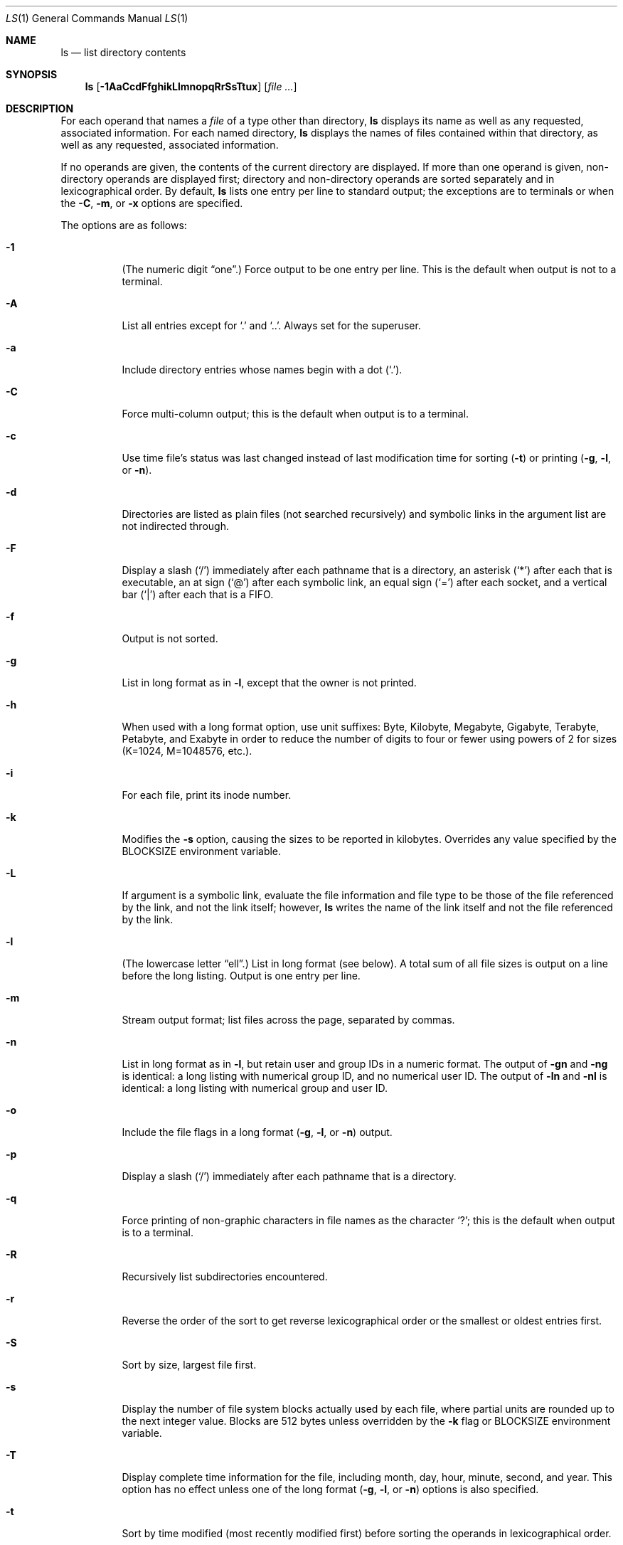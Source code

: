 .\"	$OpenBSD: ls.1,v 1.61 2009/08/21 07:11:01 jmc Exp $
.\"	$NetBSD: ls.1,v 1.14 1995/12/05 02:44:01 jtc Exp $
.\"
.\" Copyright (c) 1980, 1990, 1991, 1993, 1994
.\"	The Regents of the University of California.  All rights reserved.
.\"
.\" This code is derived from software contributed to Berkeley by
.\" the Institute of Electrical and Electronics Engineers, Inc.
.\"
.\" Redistribution and use in source and binary forms, with or without
.\" modification, are permitted provided that the following conditions
.\" are met:
.\" 1. Redistributions of source code must retain the above copyright
.\"    notice, this list of conditions and the following disclaimer.
.\" 2. Redistributions in binary form must reproduce the above copyright
.\"    notice, this list of conditions and the following disclaimer in the
.\"    documentation and/or other materials provided with the distribution.
.\" 3. Neither the name of the University nor the names of its contributors
.\"    may be used to endorse or promote products derived from this software
.\"    without specific prior written permission.
.\"
.\" THIS SOFTWARE IS PROVIDED BY THE REGENTS AND CONTRIBUTORS ``AS IS'' AND
.\" ANY EXPRESS OR IMPLIED WARRANTIES, INCLUDING, BUT NOT LIMITED TO, THE
.\" IMPLIED WARRANTIES OF MERCHANTABILITY AND FITNESS FOR A PARTICULAR PURPOSE
.\" ARE DISCLAIMED.  IN NO EVENT SHALL THE REGENTS OR CONTRIBUTORS BE LIABLE
.\" FOR ANY DIRECT, INDIRECT, INCIDENTAL, SPECIAL, EXEMPLARY, OR CONSEQUENTIAL
.\" DAMAGES (INCLUDING, BUT NOT LIMITED TO, PROCUREMENT OF SUBSTITUTE GOODS
.\" OR SERVICES; LOSS OF USE, DATA, OR PROFITS; OR BUSINESS INTERRUPTION)
.\" HOWEVER CAUSED AND ON ANY THEORY OF LIABILITY, WHETHER IN CONTRACT, STRICT
.\" LIABILITY, OR TORT (INCLUDING NEGLIGENCE OR OTHERWISE) ARISING IN ANY WAY
.\" OUT OF THE USE OF THIS SOFTWARE, EVEN IF ADVISED OF THE POSSIBILITY OF
.\" SUCH DAMAGE.
.\"
.\"     @(#)ls.1	8.7 (Berkeley) 7/29/94
.\"
.Dd $Mdocdate: August 21 2009 $
.Dt LS 1
.Os
.Sh NAME
.Nm ls
.Nd list directory contents
.Sh SYNOPSIS
.Nm ls
.Op Fl 1AaCcdFfghikLlmnopqRrSsTtux
.Op Ar
.Sh DESCRIPTION
For each operand that names a
.Ar file
of a type other than directory,
.Nm
displays its name as well as any requested,
associated information.
For each named directory,
.Nm
displays the names of files contained
within that directory, as well as any requested, associated
information.
.Pp
If no operands are given, the contents of the current
directory are displayed.
If more than one operand is given,
non-directory operands are displayed first; directory
and non-directory operands are sorted separately and in
lexicographical order.
By default,
.Nm
lists one entry per line to standard
output; the exceptions are to terminals or when the
.Fl C ,
.Fl m ,
or
.Fl x
options are specified.
.Pp
The options are as follows:
.Bl -tag -width Ds
.It Fl 1
(The numeric digit
.Dq one . )
Force output to be one entry per line.
This is the default when
output is not to a terminal.
.It Fl A
List all entries except for
.Sq \&.
and
.Sq \&.. .
Always set for the superuser.
.It Fl a
Include directory entries whose names begin with a
dot
.Pq Sq \&. .
.It Fl C
Force multi-column output; this is the default when output is to a terminal.
.It Fl c
Use time file's status was last changed instead of last modification
time for sorting
.Pq Fl t
or printing
.Pf ( Fl g , l ,
or
.Fl n ) .
.It Fl d
Directories are listed as plain files (not searched recursively) and
symbolic links in the argument list are not indirected through.
.It Fl F
Display a slash
.Pq Sq /
immediately after each pathname that is a directory,
an asterisk
.Pq Sq *
after each that is executable,
an at sign
.Pq Sq @
after each symbolic link,
an equal sign
.Pq Sq =
after each socket,
and a vertical bar
.Pq Sq \&|
after each that is a FIFO.
.It Fl f
Output is not sorted.
.It Fl g
List in long format as in
.Fl l ,
except that the owner is not printed.
.It Fl h
When used with a long format
option, use unit suffixes: Byte, Kilobyte, Megabyte, Gigabyte, Terabyte,
Petabyte, and Exabyte in order to reduce the number of digits to four or fewer
using powers of 2 for sizes (K=1024, M=1048576, etc.).
.It Fl i
For each file, print its inode number.
.It Fl k
Modifies the
.Fl s
option, causing the sizes to be reported in kilobytes.
Overrides any value specified by the
.Ev BLOCKSIZE
environment variable.
.It Fl L
If argument is a symbolic link, evaluate the file information and file type
to be those of the file referenced by the link, and not the link itself;
however,
.Nm
writes the name of the link itself and not the file referenced by the link.
.It Fl l
(The lowercase letter
.Dq ell . )
List in long format (see below).
A total sum of all file
sizes is output on a line before the long listing.
Output is one entry per line.
.It Fl m
Stream output format; list files across the page, separated by commas.
.It Fl n
List in long format as in
.Fl l ,
but retain user and group IDs in a numeric format.
The output of
.Fl gn
and
.Fl ng
is identical:
a long listing with numerical group ID,
and no numerical user ID.
The output of
.Fl ln
and
.Fl \&nl
is identical:
a long listing with numerical group and user ID.
.It Fl o
Include the file flags in a long format
.Pf ( Fl g , l ,
or
.Fl n )
output.
.It Fl p
Display a slash
.Pq Sq /
immediately after each pathname that is a directory.
.It Fl q
Force printing of non-graphic characters in file names as
the character
.Sq \&? ;
this is the default when output is to a terminal.
.It Fl R
Recursively list subdirectories encountered.
.It Fl r
Reverse the order of the sort to get reverse
lexicographical order or the smallest or oldest entries first.
.It Fl S
Sort by size, largest file first.
.It Fl s
Display the number of file system blocks actually used by each file,
where partial units are rounded up to the next integer value.
Blocks are 512 bytes unless overridden by the
.Fl k
flag or
.Ev BLOCKSIZE
environment variable.
.It Fl T
Display complete time information for the file, including
month, day, hour, minute, second, and year.
This option has no effect unless one of the long format
.Pf ( Fl g , l ,
or
.Fl n )
options is also specified.
.It Fl t
Sort by time modified (most recently modified
first) before sorting the operands in lexicographical
order.
.It Fl u
Use file's last access time
instead of last modification time
for sorting
.Pq Fl t
or printing
.Pf ( Fl g , l ,
or
.Fl n ) .
.It Fl x
Multi-column output sorted across the page rather than down the page.
.El
.Pp
It is not an error to specify more than one of
the following mutually exclusive options:
.Fl 1 ,
.Fl C ,
.Fl g ,
.Fl l ,
.Fl m ,
.Fl n ,
and
.Fl x ;
and
.Fl c ,
.Fl f ,
.Fl S ,
.Fl t ,
and
.Fl u .
Where more than one option is specified from the same
mutually exclusive group,
the last option given overrides the others,
except that
.Fl l
always overrides
.Fl g ;
and
.Fl f
always overrides
.Fl c ,
.Fl S ,
.Fl t ,
and
.Fl u .
.Ss The Long Format
If the
.Fl g ,
.Fl l ,
or
.Fl n
options are given, the following information
is displayed for each file:
mode,
number of links,
owner,
group (though not for
.Fl g ) ,
size in bytes,
time of last modification
.Pq Dq mmm dd HH:MM ,
and the pathname.
In addition, for each directory whose contents are displayed, the first
line displayed is the total number of blocks used by the files in the
directory.
Blocks are 512 bytes unless overridden by the
.Fl k
option or
.Ev BLOCKSIZE
environment variable.
.Pp
If the owner or group name is not a known user or group name, respectively,
or the
.Fl n
option is given, the numeric ID is displayed.
.Pp
If the file is a character special or block special file,
the major and minor device numbers for the file are displayed
in the size field.
.Pp
If the
.Fl T
option is given, the time of last modification is displayed using the
format
.Dq mmm dd HH:MM:SS CCYY .
.Pp
If the file is a symbolic link, the pathname of the
linked-to file is preceded by
.Dq \-\*(Gt .
.Pp
The file mode printed under the
.Fl g ,
.Fl l ,
or
.Fl n
options consists of the entry type, owner permissions, group permissions,
and other permissions.
The entry type character describes the type of file, as follows:
.Pp
.Bl -tag -width 4n -offset indent -compact
.It Sy \-
regular file
.It Sy b
block special file
.It Sy c
character special file
.It Sy d
directory
.It Sy l
symbolic link
.It Sy p
FIFO
.It Sy s
socket link
.El
.Pp
The next three fields
are three characters each:
owner permissions,
group permissions, and
other permissions.
Each field has three character positions:
.Pp
.Bl -enum -offset indent -compact
.It
If
.Sy r ,
the file is readable; if
.Sy \- ,
it is not readable.
.It
If
.Sy w ,
the file is writable; if
.Sy \- ,
it is not writable.
.It
The first of the following that applies:
.Bl -tag -width 4n -offset indent
.It Sy S
If in the owner permissions, the file is not executable and
set-user-ID mode is set.
If in the group permissions, the file is not executable
and set-group-ID mode is set.
.It Sy s
If in the owner permissions, the file is executable
and set-user-ID mode is set.
If in the group permissions, the file is executable
and setgroup-ID mode is set.
.It Sy x
The file is executable or the directory is
searchable.
.It Sy \-
The file is neither readable, writable, executable,
nor set-user-ID, nor set-group-ID, nor sticky (see below).
.El
.Pp
These next two apply only to the third character in the last group
(other permissions):
.Bl -tag -width 4n -offset indent
.It Sy T
The sticky bit is set
(mode
.Li 1000 ) ,
but neither executable nor searchable (see
.Xr chmod 1
or
.Xr sticky 8 ) .
.It Sy t
The sticky bit is set (mode
.Li 1000 ) ,
and is searchable or executable
(see
.Xr chmod 1
or
.Xr sticky 8 ) .
.El
.El
.Pp
In addition, if the
.Fl o
option is specified, the file flags (see
.Xr chflags 1 )
are displayed as comma-separated strings in front of the file size,
abbreviated as follows:
.Pp
.Bl -tag -width 8n -offset indent -compact
.It \&-
no flags
.It arch
archived
.It nodump
do not dump
.It sappnd
system append-only
.It schg
system immutable
.It uappnd
user append-only
.It uchg
user immutable
.El
.Sh ENVIRONMENT
.Bl -tag -width BLOCKSIZE
.It Ev BLOCKSIZE
If the environment variable
.Ev BLOCKSIZE
is set, and the
.Fl k
option is not specified, the block counts
(see
.Fl s )
will be displayed in units of that size block.
.It COLUMNS
If this variable contains a string representing a
decimal integer, it is used as the
column position width for displaying
multiple-text-column output.
.It Ev TZ
The time zone to use when displaying dates.
See
.Xr environ 7
for more information.
.El
.Sh EXIT STATUS
.Ex -std ls
.Sh EXAMPLES
List the contents of the current working directory in long format:
.Pp
.Dl $ ls -l
.Pp
In addition to listing the contents of the current working directory in
long format, show inode numbers, file flags (see
.Xr chflags 1 ) ,
and suffix each filename with a symbol representing its file type:
.Pp
.Dl $ ls -lioF
.Pp
List the files in
.Pa /var/log ,
sorting the output such that the mostly recently modified entries are
printed first:
.Pp
.Dl $ ls -lt /var/log
.Sh SEE ALSO
.Xr chflags 1 ,
.Xr chmod 1 ,
.Xr symlink 7 ,
.Xr sticky 8
.Sh STANDARDS
The
.Nm
utility is compliant with the
.St -p1003.1-2008
specification.
.Pp
The flags
.Op Fl hT
are extensions to that specification.
.Pp
Historically, the
.Fl g
flag was used to specify that the group field be included in long listings.
The group field is now automatically included in the long listing for
files and the meaning of the
.Fl g
flag has been changed in order to be compatible with the
.St -p1003.1-2008
specification.
.Pp
Behaviour for the
.Fl f
and
.Fl o
flags differs between this implementation and
.St -p1003.1-2008 .
.Sh HISTORY
An
.Nm
utility appeared in
.At v3 .
